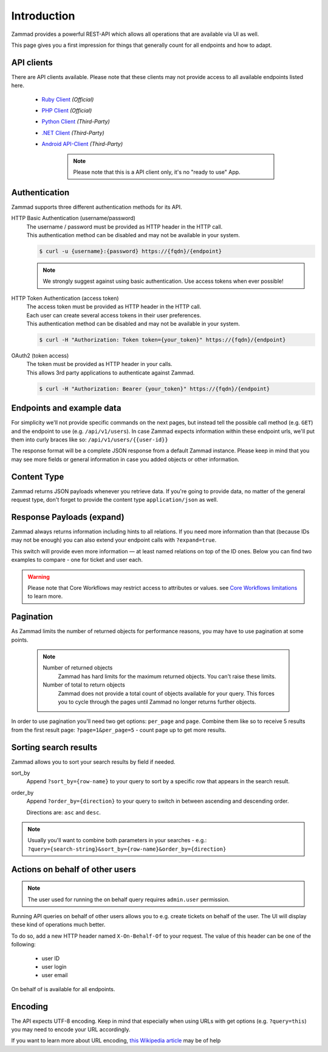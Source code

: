 Introduction
************

Zammad provides a powerful REST-API which allows all operations that
are available via UI as well.

This page gives you a first impression for things that generally count for
all endpoints and how to adapt.

API clients
===========

There are API clients available.
Please note that these clients may not provide access to all available
endpoints listed here.

   * `Ruby Client <https://github.com/zammad/zammad-api-client-ruby>`_
     *(Official)*
   * `PHP Client <https://github.com/zammad/zammad-api-client-php>`_
     *(Official)*
   * `Python Client <https://pypi.org/project/zammad-py/>`_ *(Third-Party)*
   * `.NET Client <https://github.com/Asesjix/Zammad-Client>`_ *(Third-Party)*
   * `Android API-Client <https://github.com/KirkBushman/zammad-android>`_ 
     *(Third-Party)*

      .. note:: 

         Please note that this is a API client only, it's no "ready to use" App.

Authentication
==============

Zammad supports three different authentication methods for its API.


HTTP Basic Authentication (username/password)
   | The username / password must be provided as HTTP header in the HTTP call.
   | This authentication method can be disabled and may not be available in your
     system.

   .. code-block:: sh

      $ curl -u {username}:{password} https://{fqdn}/{endpoint}

   .. note::

      We strongly suggest against using basic authentication.
      Use access tokens when ever possible!

HTTP Token Authentication (access token)
   | The access token must be provided as HTTP header in the HTTP call.
   | Each user can create several access tokens in their user preferences.
   | This authentication method can be disabled and may not be available in your
     system. 

   .. code-block:: sh

      $ curl -H "Authorization: Token token={your_token}" https://{fqdn}/{endpoint}


OAuth2 (token access)
   | The token must be provided as HTTP header in your calls.
   | This allows 3rd party applications to authenticate against Zammad.

   .. code-block:: sh

      $ curl -H "Authorization: Bearer {your_token}" https://{fqdn}/{endpoint}

Endpoints and example data
==========================

For simplicity we'll not provide specific commands on the next pages, but
instead tell the possible call method (e.g. ``GET``) and the endpoint to use
(e.g. ``/api/v1/users``). In case Zammad expects information within these
endpoint urls, we'll put them into curly braces like so:
``/api/v1/users/{{user-id}}``

The response format will be a complete JSON response from a default Zammad
instance. Please keep in mind that you may see more fields or general
information in case you added objects or other information.

Content Type
============

Zammad returns JSON payloads whenever you retrieve data.
If you're going to provide data, no matter of the general request type,
don't forget to provide the content type ``application/json`` as well.

Response Payloads (expand)
==========================

Zammad always returns information including hints to all relations.
If you need more information than that (because IDs may not be enough) you
can also extend your endpoint calls with ``?expand=true``.

This switch will provide even more information — at least named relations on
top of the ID ones. Below you can find two examples to compare - one for ticket
and user each.

.. tabs::

   .. tab:: User payload

      .. tabs::

         .. tab:: ``?expand=false``

            .. code-block:: json

               {
                   "active": true,
                   "login_failed": 0,
                   "verified": false,
                   "source": null,
                   "login": "chris@chrispresso.com",
                   "last_login": "2021-09-23T13:17:24.817Z",
                   "id": 3,
                   "updated_by_id": 1,
                   "organization_id": 2,
                   "firstname": "Christopher",
                   "lastname": "Miller",
                   "email": "chris@chrispresso.com",
                   "image": "7a6a0d1d94ad2037153cf3a6c1b49a53",
                   "image_source": null,
                   "web": "",
                   "phone": "",
                   "fax": "",
                   "mobile": "",
                   "department": "",
                   "street": "",
                   "zip": "",
                   "city": "",
                   "country": "",
                   "address": "",
                   "vip": false,
                   "note": "",
                   "out_of_office": false,
                   "out_of_office_start_at": null,
                   "out_of_office_end_at": null,
                   "out_of_office_replacement_id": null,
                   "preferences": {
                       "notification_config": {
                           "matrix": {
                               "create": {
                                   "criteria": {
                                       "owned_by_me": true,
                                       "owned_by_nobody": true,
                                       "subscribed": true,
                                       "no": true
                                   },
                                   "channel": {
                                       "email": true,
                                       "online": true
                                   }
                               },
                               "update": {
                                   "criteria": {
                                       "owned_by_me": true,
                                       "owned_by_nobody": true,
                                       "subscribed": true,
                                       "no": true
                                   },
                                   "channel": {
                                       "email": true,
                                       "online": true
                                   }
                               },
                               "reminder_reached": {
                                   "criteria": {
                                       "owned_by_me": true,
                                       "owned_by_nobody": false,
                                       "no": true
                                   },
                                   "channel": {
                                       "email": true,
                                       "online": true
                                   }
                               },
                               "escalation": {
                                   "criteria": {
                                       "owned_by_me": true,
                                       "owned_by_nobody": false,
                                       "no": true
                                   },
                                   "channel": {
                                       "email": true,
                                       "online": true
                                   }
                               }
                           },
                           "group_ids": [
                               "2",
                               "1",
                               "3"
                           ]
                       },
                       "locale": "de-de",
                       "intro": true,
                       "notification_sound": {
                           "file": "Xylo.mp3",
                           "enabled": true
                       },
                       "cti": true,
                       "tickets_closed": 0,
                       "tickets_open": 1
                   },
                   "created_by_id": 1,
                   "created_at": "2021-07-26T14:44:41.066Z",
                   "updated_at": "2021-09-23T13:17:24.825Z",
                   "role_ids": [
                       1,
                       2
                   ],
                   "organization_ids": [],
                   "authorization_ids": [],
                   "karma_user_ids": [
                       1
                   ],
                   "group_ids": {
                       "1": [
                           "full"
                       ],
                       "2": [
                           "full"
                       ],
                       "3": [
                           "full"
                       ]
                   }
               }

         .. tab:: ``?expand=true``

            .. code-block:: json

               {
                   "active": true,
                   "login_failed": 0,
                   "verified": false,
                   "source": null,
                   "login": "chris@chrispresso.com",
                   "last_login": "2021-09-23T13:17:24.817Z",
                   "id": 3,
                   "updated_by_id": 1,
                   "organization_id": 2,
                   "firstname": "Christopher",
                   "lastname": "Miller",
                   "email": "chris@chrispresso.com",
                   "image": "7a6a0d1d94ad2037153cf3a6c1b49a53",
                   "image_source": null,
                   "web": "",
                   "phone": "",
                   "fax": "",
                   "mobile": "",
                   "department": "",
                   "street": "",
                   "zip": "",
                   "city": "",
                   "country": "",
                   "address": "",
                   "vip": false,
                   "note": "",
                   "out_of_office": false,
                   "out_of_office_start_at": null,
                   "out_of_office_end_at": null,
                   "out_of_office_replacement_id": null,
                   "preferences": {
                       "notification_config": {
                           "matrix": {
                               "create": {
                                   "criteria": {
                                       "owned_by_me": true,
                                       "owned_by_nobody": true,
                                       "subscribed": true,
                                       "no": true
                                   },
                                   "channel": {
                                       "email": true,
                                       "online": true
                                   }
                               },
                               "update": {
                                   "criteria": {
                                       "owned_by_me": true,
                                       "owned_by_nobody": true,
                                       "subscribed": true,
                                       "no": true
                                   },
                                   "channel": {
                                       "email": true,
                                       "online": true
                                   }
                               },
                               "reminder_reached": {
                                   "criteria": {
                                       "owned_by_me": true,
                                       "owned_by_nobody": false,
                                       "no": true
                                   },
                                   "channel": {
                                       "email": true,
                                       "online": true
                                   }
                               },
                               "escalation": {
                                   "criteria": {
                                       "owned_by_me": true,
                                       "owned_by_nobody": false,
                                       "no": true
                                   },
                                   "channel": {
                                       "email": true,
                                       "online": true
                                   }
                               }
                           },
                           "group_ids": [
                               "2",
                               "1",
                               "3"
                           ]
                       },
                       "locale": "de-de",
                       "intro": true,
                       "notification_sound": {
                           "file": "Xylo.mp3",
                           "enabled": true
                       },
                       "cti": true,
                       "tickets_closed": 0,
                       "tickets_open": 1
                   },
                   "created_by_id": 1,
                   "created_at": "2021-07-26T14:44:41.066Z",
                   "updated_at": "2021-09-23T13:17:24.825Z",
                   "role_ids": [
                       1,
                       2
                   ],
                   "organization_ids": [],
                   "authorization_ids": [],
                   "karma_user_ids": [
                       1
                   ],
                   "group_ids": {
                       "1": [
                           "full"
                       ],
                       "2": [
                           "full"
                       ],
                       "3": [
                           "full"
                       ]
                   },
                   "roles": [
                       "Admin",
                       "Agent"
                   ],
                   "organizations": [],
                   "authorizations": [],
                   "organization": "Chrispresso Inc.",
                   "groups": {
                       "Sales": [
                           "full"
                       ],
                       "2nd Level": [
                           "full"
                       ],
                       "Service/Desk": [
                           "full"
                       ]
                   },
                   "created_by": "-",
                   "updated_by": "-"
               }

   .. tab:: Ticket payload

      .. tabs::

         .. tab:: ``?expand=false``

            .. code-block:: json

               {
                   "id": 3,
                   "group_id": 1,
                   "priority_id": 2,
                   "state_id": 4,
                   "organization_id": 3,
                   "number": "71003",
                   "title": "Order 787556",
                   "owner_id": 3,
                   "customer_id": 7,
                   "note": null,
                   "first_response_at": null,
                   "first_response_escalation_at": null,
                   "first_response_in_min": null,
                   "first_response_diff_in_min": null,
                   "close_at": null,
                   "close_escalation_at": null,
                   "close_in_min": null,
                   "close_diff_in_min": null,
                   "update_escalation_at": null,
                   "update_in_min": null,
                   "update_diff_in_min": null,
                   "last_contact_at": "2021-02-26T12:44:43.888Z",
                   "last_contact_agent_at": "2021-02-26T12:44:43.888Z",
                   "last_contact_customer_at": "2021-02-24T14:44:43.828Z",
                   "last_owner_update_at": null,
                   "create_article_type_id": 1,
                   "create_article_sender_id": 2,
                   "article_count": 2,
                   "escalation_at": null,
                   "pending_time": null,
                   "type": null,
                   "time_unit": null,
                   "preferences": {},
                   "updated_by_id": 4,
                   "created_by_id": 7,
                   "created_at": "2021-02-24T14:44:43.828Z",
                   "updated_at": "2021-07-26T14:44:43.906Z",
               }

         .. tab:: ``?expand=true``

            .. code-block:: json

               {
                   "id": 3,
                   "group_id": 1,
                   "priority_id": 2,
                   "state_id": 4,
                   "organization_id": 3,
                   "number": "71003",
                   "title": "Order 787556",
                   "owner_id": 3,
                   "customer_id": 7,
                   "note": null,
                   "first_response_at": null,
                   "first_response_escalation_at": null,
                   "first_response_in_min": null,
                   "first_response_diff_in_min": null,
                   "close_at": null,
                   "close_escalation_at": null,
                   "close_in_min": null,
                   "close_diff_in_min": null,
                   "update_escalation_at": null,
                   "update_in_min": null,
                   "update_diff_in_min": null,
                   "last_contact_at": "2021-02-26T12:44:43.888Z",
                   "last_contact_agent_at": "2021-02-26T12:44:43.888Z",
                   "last_contact_customer_at": "2021-02-24T14:44:43.828Z",
                   "last_owner_update_at": null,
                   "create_article_type_id": 1,
                   "create_article_sender_id": 2,
                   "article_count": 2,
                   "escalation_at": null,
                   "pending_time": null,
                   "type": null,
                   "time_unit": null,
                   "preferences": {},
                   "updated_by_id": 4,
                   "created_by_id": 7,
                   "created_at": "2021-02-24T14:44:43.828Z",
                   "updated_at": "2021-07-26T14:44:43.906Z",
                   "article_ids": [
                       5,
                       6
                   ],
                   "ticket_time_accounting_ids": [],
                   "group": "Sales",
                   "organization": "Awesome Customer Inc.",
                   "ticket_time_accounting": [],
                   "state": "closed",
                   "priority": "2 normal",
                   "owner": "chris@chrispresso.com",
                   "customer": "samuel@example.com",
                   "created_by": "samuel@example.com",
                   "updated_by": "jacob@chrispresso.com",
                   "create_article_type": "email",
                   "create_article_sender": "Customer"
               }

.. warning::

   Please note that Core Workflows may restrict access to attributes or values.
   see `Core Workflows limitations`_ to learn more.

.. _Core Workflows limitations:
   https://admin-docs.zammad.org/en/latest/system/core-workflows/limitations.html

Pagination
==========

As Zammad limits the number of returned objects for performance reasons, you
may have to use pagination at some points.

   .. note::

      Number of returned objects
         Zammad has hard limits for the maximum returned objects.
         You can't raise these limits.

      Number of total to return objects
         Zammad does not provide a total count of objects available for your
         query. This forces you to cycle through the pages until Zammad no
         longer returns further objects.

In order to use pagination you'll need two get options:
``per_page`` and ``page``. Combine them like so to receive 5 results from
the first result page: ``?page=1&per_page=5`` - count page up to get
more results.

Sorting search results
======================

Zammad allows you to sort your search results by field if needed.

sort_by
   Append ``?sort_by={row-name}`` to your query to sort by a specific row
   that appears in the search result.

order_by
   Append ``?order_by={direction}`` to your query to switch in between ascending
   and descending order.

   Directions are: ``asc`` and ``desc``.

.. note::

   Usually you'll want to combine both parameters in your searches - e.g.:
   ``?query={search-string}&sort_by={row-name}&order_by={direction}``

Actions on behalf of other users
================================

.. note::

   The user used for running the on behalf query requires ``admin.user``
   permission.

Running API queries on behalf of other users allows you to e.g. create tickets
on behalf of the user. The UI will display these kind of operations much better.

To do so, add a new HTTP header named ``X-On-Behalf-Of`` to your request.
The value of this header can be one of the following:

   * user ID
   * user login
   * user email

On behalf of is available for all endpoints.

Encoding
========

The API expects UTF-8 encoding.
Keep in mind that especially when using URLs with get options
(e.g. ``?query=this``) you may need to encode your URL accordingly.

If you want to learn more about URL encoding,
`this Wikipedia article <https://en.wikipedia.org/wiki/Percent-encoding>`_
may be of help
